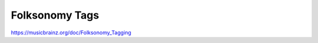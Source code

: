 .. MusicBrainz Documentation Project

Folksonomy Tags
===============

https://musicbrainz.org/doc/Folksonomy_Tagging
